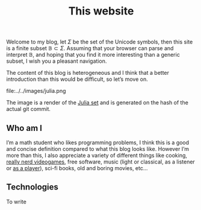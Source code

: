 #+title: This website

Welcome to my blog, let $\Sigma$ be the set of the Unicode symbols, then this site is a finite subset
$\mathbb{B} \subset \Sigma$.
Assuming that your browser can parse and interpret $\mathbb{B}$, and hoping that you find it more
interesting than a generic subset, I wish you a pleasant navigation.

The content of this blog is heterogeneous and I think that a better introduction than this would be
difficult, so let’s move on.

#+ATTR_HTML: :width 60% :height
file:../../images/julia.png

The image is a render of the [[https://en.wikipedia.org/wiki/Julia_set][Julia set]] and is generated on the hash of the actual git commit.

** Who am I
   
I’m a math student who likes programming problems, I think this is a good and concise definition
compared to what this blog looks like. However I’m more than this, I also appreciate a variety of
different things like cooking, [[https://www.nethack.org][really nerd videogames]], free software, music (light or classical, as
a listener or [[../posts/demo.org][as a player]]), sci-fi books, old and boring movies, etc...

** Technologies

To write
